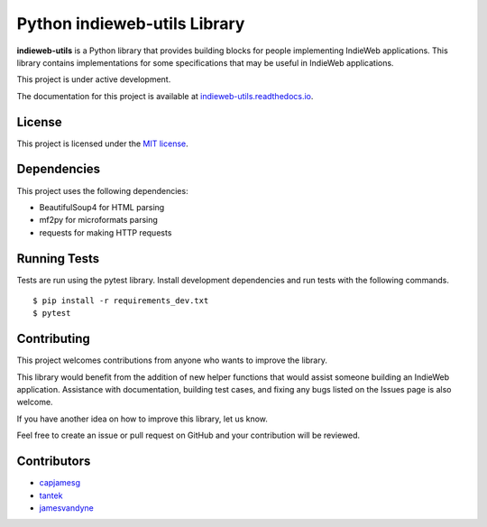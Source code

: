 Python indieweb-utils Library
=======================================

.. image:: https://readthedocs.org/projects/indieweb-utils/badge/?version=latest
   :target: https://indieweb-utils.readthedocs.io/en/latest/?badge=latest
   :alt: Documentation Status

**indieweb-utils** is a Python library that provides building blocks for people implementing IndieWeb applications. This library contains implementations for some specifications that may be useful in IndieWeb applications.

This project is under active development.

The documentation for this project is available at `indieweb-utils.readthedocs.io <https://indieweb-utils.readthedocs.io/en/latest/>`_.

License
-------

This project is licensed under the `MIT license <LICENSE>`_.

Dependencies
--------------

This project uses the following dependencies:

- BeautifulSoup4 for HTML parsing
- mf2py for microformats parsing
- requests for making HTTP requests


Running Tests
---------------

Tests are run using the pytest library. Install development dependencies and run tests with the following commands.

::

  $ pip install -r requirements_dev.txt
  $ pytest



Contributing
---------------

This project welcomes contributions from anyone who wants to improve the library.

This library would benefit from the addition of new helper functions that would assist someone building an IndieWeb application. Assistance with documentation, building test cases, and fixing any bugs listed on the Issues page is also welcome.

If you have another idea on how to improve this library, let us know.

Feel free to create an issue or pull request on GitHub and your contribution will be reviewed.

Contributors
------------

- `capjamesg <https://github.com/capjamesg>`_
- `tantek <https://github.com/tantek>`_
- `jamesvandyne <https://github.com/jamesvandyne/>`_
